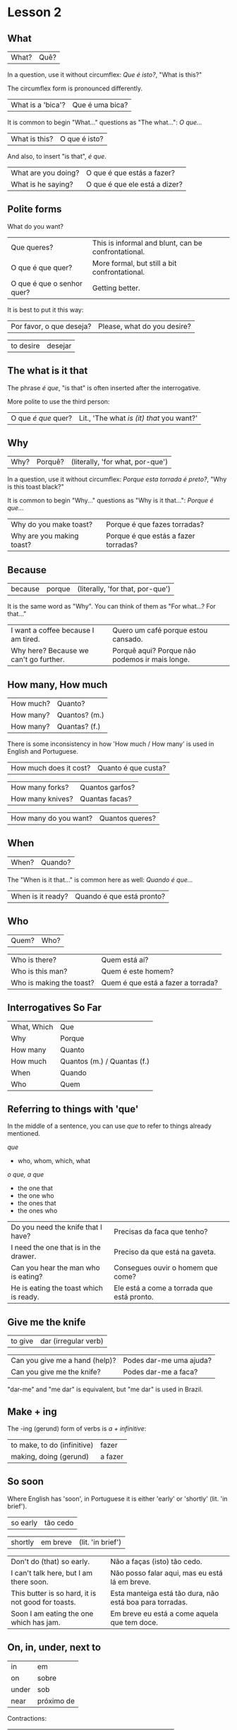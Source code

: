 * Lesson 2
  :PROPERTIES:
  :ID:       c039b7e7-4299-4117-9a30-a7991db9a670
  :org-index-ref: R-1
  :END:
** What

| What? | Quê? |

In a question, use it without circumflex: /Que é isto?/, "What is this?"

The circumflex form is pronounced differently.

| What is a 'bica'?   | Que é uma bica?               |

It is common to begin "What..." questions as "The what...": /O que.../

| What is this?       | O que é isto?                 |

And also, to insert "is that", /é que/.

| What are you doing? | O que é que estás a fazer?    |
| What is he saying?  | O que é que ele está a dizer? |

** Polite forms

What do you want?

| Que queres?                | This is informal and blunt, can be confrontational. |
| O que é que quer?          | More formal, but still a bit confrontational.       |
| O que é que o senhor quer? | Getting better.                                     |

It is best to put it this way:

| Por favor, o que deseja? | Please, what do you desire? |

| to desire | desejar |

*** note :noexport:

Not good example, -ar conjugates the same in 2nd and 3rd.

In polite forms, refer to the other in the third person. Above we conjugate /desejar/ 'to desire' as /deseja/ 'he desires', not as...

** The what is it that

The phrase /é que/, "is that" is often inserted after the interrogative.

More polite to use the third person:

| O que /é que/ quer? | Lit., 'The what /is (it) that/ you want?' |

** Why

| Why? | Porquê? | (literally, 'for what, por-que') |

In a question, use it without circumflex: /Porque esta torrada é preto?/, "Why is this toast black?"

It is common to begin "Why..." questions as "Why is it that...": /Porque é que.../

| Why do you make toast?    | Porque é que fazes torradas?         |
| Why are you making toast? | Porque é que estás a fazer torradas? |

*** TODO reverse the ê explanation, no circumflex by default       :noexport:
** Because

| because | porque | (literally, 'for that, por-que') |

It is the same word as "Why". You can think of them as "For what...? For that..."
 
| I want a coffee because I am tired.    | Quero um café porque estou cansado.            |
| Why here? Because we can't go further. | Porquê aqui? Porque não podemos ir mais longe. |

** How many, How much

| How much? | Quanto?       |
| How many? | Quantos? (m.) |
| How many? | Quantas? (f.) |

There is some inconsistency in how 'How much / How many' is used in English and Portuguese.

| How much does it cost? | Quanto é que custa? |

| How many forks?        | Quantos garfos?     |
| How many knives?       | Quantas facas?      |

| How many do you want? | Quantos queres? |

** When

| When? | Quando? |

The "When is it that..." is common here as well: /Quando é que.../ 

| When is it ready? | Quando é que está pronto? |

** Who

| Quem? | Who? |

| Who is there?            | Quem está aí?                      |
| Who is this man?         | Quem é este homem?                 |
| Who is making the toast? | Quem é que está a fazer a torrada? |

** Interrogatives So Far

| What, Which | Que                         |
| Why         | Porque                      |
| How many    | Quanto                      |
| How much    | Quantos (m.) / Quantas (f.) |
| When        | Quando                      |
| Who         | Quem                        |

*** further :noexport:
    
p.60 in Essential Grammar

| to whom | o quem  |
| whose   | de quem |

** TODO I can hear you :noexport:

| to hear | ouvir |

Third kind of conjugation, ouvir

| I can hear you eating the toast. | Eu consigo ouvir-te a comer a torrada. |

*** TODO consigo: ability, posso: permission :noexport:
** Referring to things with 'que'
 
In the middle of a sentence, you can use /que/ to refer to things
already mentioned.

/que/

- who, whom, which, what

/o que, a que/

- the one that
- the one who
- the ones that
- the ones who
  
| Do you need the knife that I have?     | Precisas da faca que tenho?                |
| I need the one that is in the drawer.  | Preciso da que está na gaveta.             |
| Can you hear the man who is eating?    | Consegues ouvir o homem que come?          |
| He is eating the toast which is ready. | Ele está a come a torrada que está pronto. |

** Give me the knife
   
| to give | dar (irregular verb) |

| Can you give me a hand (help)? | Podes dar-me uma ajuda? |
| Can you give me the knife?     | Podes dar-me a faca?    |

"dar-me" and "me dar" is equivalent, but "me dar" is used in Brazil.

*** to give, conjugation :noexport:

| estou a dar   |
| estás a dar   |
| está a dar    |
| estamos a dar |
| estais a dar  |
| estão a dar   |

** Make + ing
   
The -ing (gerund) form of verbs is /a + infinitive/:

| to make, to do (infinitive) | fazer   |
| making, doing (gerund)      | a fazer |

** So soon
 
Where English has 'soon', in Portuguese it is either 'early' or 'shortly' (lit. 'in brief').

| so early | tão cedo |

| shortly | em breve | (lit. 'in brief') |

| Don't do (that) so early.                          | Não a faças (isto) tão cedo.                             |
| I can't talk here, but I am there soon.            | Não posso falar aqui, mas eu está lá em breve.           |
| This butter is so hard, it is not good for toasts. | Esta manteiga está tão dura, não está boa para torradas. |
| Soon I am eating the one which has jam.            | Em breve eu está a come aquela que tem doce.             |

*** notes                                                          :noexport:
    
| Soon I will have the one which has jam.      | Brevemente terei aquela que tem doce.          |
| I can't talk here, but I will be there soon. | Não posso falar aqui, mas eutarei lá em breve. |

| Today I got up early. | Hoje acordei cedo. |

** On, in, under, next to

| in    | em         |
| on    | sobre      |
| under | sob        |
| near  | próximo de |

Contractions:

| in the drawer   | /em a/ gaveta  | *=>* | /na/ gaveta  |
| in the cupboard | /em o/ armário | *=>* | /no/ armário |

| Please give me the fotos which are under the book. | Por favor, dar-me as fotos o que sob o livro. |

** Have to

| have to | tenho que |

| I have to leave now.                               | Tenho sair agora.                                 |
| Do we have to meet today?                          | Temos que nos encontrar hoje?                     |
| You don't have to tell me why you have to do this. | Não tens que me dizer porque tens que fazer isto. |

** TODO tell me about it                                           :noexport:
** While
   
| while | enquanto |

| She can't tell me while you are here.               | Ela não me pode dizer enquanto estás aqui.                      |
| He doesn't eat while that cat is on the table.      | Ele não come enquanto aquele gato está sobre a mesa.            |
| Why do you need three napkins while you are eating? | Porque é que precisas de três guardanapos enquanto estás comer? |

** Are you making toast?

- What are you doing? Are you making toast?
- O que estás a fazer? Estás a fazer torradas?

- Yes. How many do you want?
- Sim. Quantas queres?

- Two slices. I don't have much time, I have to leave early.
- Duas fatias. Não tenho muito tempo, tenho que sair cedo.

- OK. Can you give me a hand?
- Está bem. Podes dar-me uma ajuda?

- Of course, if I can.
- Claro, se puder.

- Can you give me the knife? It is in the drawer.
- Podes dar-me a faca? Está na gaveta.

- Here you are. Why is it that you are making toast today?
- Aqui está. Porque é que estás a fazer torradas hoje?

** TODO encontrar: meet with, look for                             :noexport:
** TODO para: to, pela: for the toas                               :noexport:
** I can't eat while I talk

- Because we have a lot of bread which are left over. When do you have to leave?
- Porque temos muito pão que sobrou. Quando tens que sair?

- In ten minutes. When is it that the toasts will be ready?
- Dentro de dez minutos. Quando é que as torradas está pronta?

- It is ready now. Bonapetit. Can you tell me why you have to leave so soon?
- Está pronta agora. Bom apetite. Podes dizes-me porque tens que sair tão cedo?

- I have to meet with a man who has to give me a parcel.
- Tenho que me encontrar com um homem, que me vai dar um pacote.

- Do you have to meet with him today?
- Tens que te encontrar com ele hoje?

- Listen, thanks for the toast, but I can't eat while I talk.
- Escuta-me, obrigado pela torrada, mas não posso comer enquanto falo.
  
